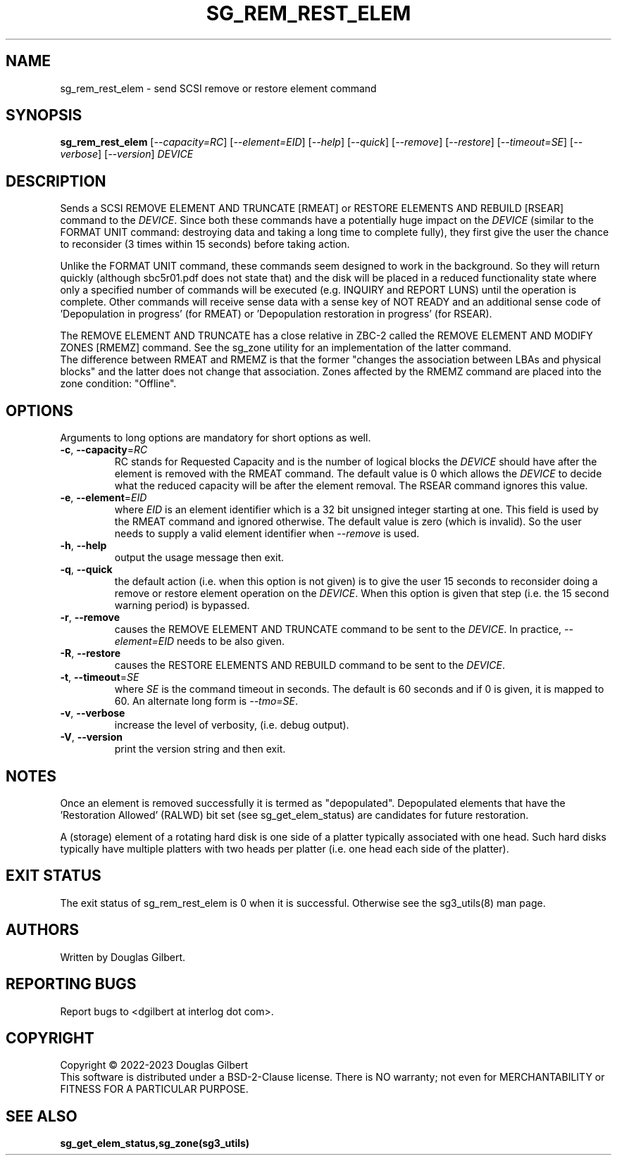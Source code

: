.TH SG_REM_REST_ELEM "8" "May 2023" "sg3_utils\-1.48" SG3_UTILS
.SH NAME
sg_rem_rest_elem \- send SCSI remove or restore element command
.SH SYNOPSIS
.B sg_rem_rest_elem
[\fI\-\-capacity=RC\fR] [\fI\-\-element=EID\fR] [\fI\-\-help\fR]
[\fI\-\-quick\fR] [\fI\-\-remove\fR] [\fI\-\-restore\fR]
[\fI\-\-timeout=SE\fR] [\fI\-\-verbose\fR] [\fI\-\-version\fR]
\fIDEVICE\fR
.SH DESCRIPTION
.\" Add any additional description here
Sends a SCSI REMOVE ELEMENT AND TRUNCATE [RMEAT] or RESTORE ELEMENTS AND
REBUILD [RSEAR] command to the \fIDEVICE\fR. Since both these commands have
a potentially huge impact on the \fIDEVICE\fR (similar to the FORMAT UNIT
command: destroying data and taking a long time to complete fully),
they first give the user the chance to reconsider (3 times within 15
seconds) before taking action.
.PP
Unlike the FORMAT UNIT command, these commands seem designed to work in
the background. So they will return quickly (although sbc5r01.pdf does not
state that) and the disk will be placed in a reduced functionality state
where only a specified number of commands will be executed (e.g. INQUIRY and
REPORT LUNS) until the operation is complete. Other commands will receive
sense data with a sense key of NOT READY and an additional sense code
of 'Depopulation in progress' (for RMEAT) or 'Depopulation restoration in
progress' (for RSEAR).
.PP
The REMOVE ELEMENT AND TRUNCATE has a close relative in ZBC\-2 called the
REMOVE ELEMENT AND MODIFY ZONES [RMEMZ] command. See the sg_zone utility
for an implementation of the latter command.
.br
The difference between RMEAT and RMEMZ is that the former "changes the
association between LBAs and physical blocks" and the latter does not
change that association. Zones affected by the RMEMZ command are placed
into the zone condition: "Offline".
.SH OPTIONS
Arguments to long options are mandatory for short options as well.
.TP
\fB\-c\fR, \fB\-\-capacity\fR=\fIRC\fR
RC stands for Requested Capacity and is the number of logical blocks the
\fIDEVICE\fR should have after the element is removed with the RMEAT
command. The default value is 0 which allows the \fIDEVICE\fR to decide
what the reduced capacity will be after the element removal. The RSEAR
command ignores this value.
.TP
\fB\-e\fR, \fB\-\-element\fR=\fIEID\fR
where \fIEID\fR is an element identifier which is a 32 bit unsigned integer
starting at one. This field is used by the RMEAT command and ignored
otherwise. The default value is zero (which is invalid). So the user needs
to supply a valid element identifier when \fI\-\-remove\fR is used.
.TP
\fB\-h\fR, \fB\-\-help\fR
output the usage message then exit.
.TP
\fB\-q\fR, \fB\-\-quick\fR
the default action (i.e. when this option is not given) is to give the user
15 seconds to reconsider doing a remove or restore element operation on the
\fIDEVICE\fR.  When this option is given that step (i.e. the 15 second
warning period) is bypassed.
.TP
\fB\-r\fR, \fB\-\-remove\fR
causes the REMOVE ELEMENT AND TRUNCATE command to be sent to the
\fIDEVICE\fR. In practice, \fI\-\-element=EID\fR needs to be also given.
.TP
\fB\-R\fR, \fB\-\-restore\fR
causes the RESTORE ELEMENTS AND REBUILD command to be sent to the
\fIDEVICE\fR.
.TP
\fB\-t\fR, \fB\-\-timeout\fR=\fISE\fR
where \fISE\fR is the command timeout in seconds. The default is 60 seconds
and if 0 is given, it is mapped to 60. An alternate long form is
\fI\-\-tmo=SE\fR.
.TP
\fB\-v\fR, \fB\-\-verbose\fR
increase the level of verbosity, (i.e. debug output).
.TP
\fB\-V\fR, \fB\-\-version\fR
print the version string and then exit.
.SH NOTES
Once an element is removed successfully it is termed as "depopulated".
Depopulated elements that have the 'Restoration Allowed' (RALWD) bit
set (see sg_get_elem_status) are candidates for future restoration.
.PP
A (storage) element of a rotating hard disk is one side of a platter
typically associated with one head. Such hard disks typically have multiple
platters with two heads per platter (i.e. one head each side of the platter).
.SH EXIT STATUS
The exit status of sg_rem_rest_elem is 0 when it is successful. Otherwise see
the sg3_utils(8) man page.
.SH AUTHORS
Written by Douglas Gilbert.
.SH "REPORTING BUGS"
Report bugs to <dgilbert at interlog dot com>.
.SH COPYRIGHT
Copyright \(co 2022\-2023 Douglas Gilbert
.br
This software is distributed under a BSD\-2\-Clause license. There is NO
warranty; not even for MERCHANTABILITY or FITNESS FOR A PARTICULAR PURPOSE.
.SH "SEE ALSO"
.B sg_get_elem_status,sg_zone(sg3_utils)
